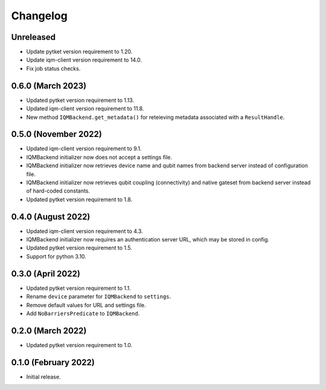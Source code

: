 Changelog
~~~~~~~~~

Unreleased
----------

* Update pytket version requirement to 1.20.
* Update iqm-client version requirement to 14.0.
* Fix job status checks.

0.6.0 (March 2023)
------------------

* Updated pytket version requirement to 1.13.
* Updated iqm-client version requirement to 11.8.
* New method ``IQMBackend.get_metadata()`` for reteieving metadata associated
  with a ``ResultHandle``.

0.5.0 (November 2022)
---------------------

* Updated iqm-client version requirement to 9.1.
* IQMBackend initializer now does not accept a settings file.
* IQMBackend initializer now retrieves device name and qubit names from backend
  server instead of configuration file.
* IQMBackend initializer now retrieves qubit coupling (connectivity) and native
  gateset from backend server instead of hard-coded constants.
* Updated pytket version requirement to 1.8.

0.4.0 (August 2022)
-------------------

* Updated iqm-client version requirement to 4.3.
* IQMBackend initializer now requires an authentication server URL, which may be
  stored in config.
* Updated pytket version requirement to 1.5.
* Support for python 3.10.

0.3.0 (April 2022)
------------------

* Updated pytket version requirement to 1.1.
* Rename ``device`` parameter for ``IQMBackend`` to ``settings``.
* Remove default values for URL and settings file.
* Add ``NoBarriersPredicate`` to ``IQMBackend``.

0.2.0 (March 2022)
------------------

* Updated pytket version requirement to 1.0.

0.1.0 (February 2022)
---------------------

* Initial release.
